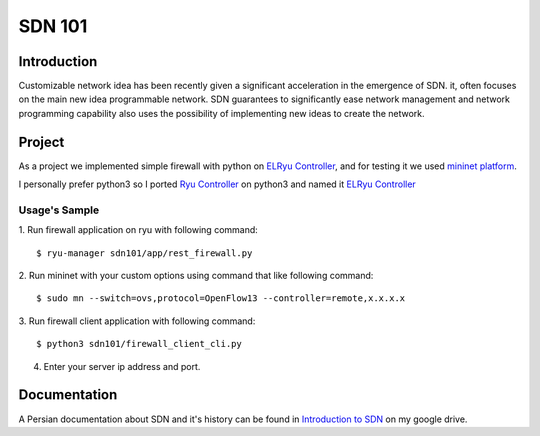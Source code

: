=======
SDN 101
=======
Introduction
------------
Customizable network idea has been recently given a significant acceleration in the emergence of SDN.
it, often focuses on the main new idea programmable network.
SDN guarantees to significantly ease network management and network programming capability also uses the possibility
of implementing new ideas to create the network.

Project
-------
As a project we implemented simple firewall with python on `ELRyu Controller`_,
and for testing it we used `mininet platform`_.

I personally prefer python3 so I ported `Ryu Controller`_ on python3 and named it `ELRyu Controller`_

Usage's Sample
..............
1. Run firewall application on ryu with following command:
::
    $ ryu-manager sdn101/app/rest_firewall.py

2. Run mininet with your custom options using command that like following command:
::
    $ sudo mn --switch=ovs,protocol=OpenFlow13 --controller=remote,x.x.x.x

3. Run firewall client application with following command:
::
    $ python3 sdn101/firewall_client_cli.py

4. Enter your server ip address and port.

Documentation
-------------
A Persian documentation about SDN and it's history can be found in `Introduction to SDN`_ on my google drive.



.. _ELRyu Controller: https://github.com/elahejalalpour/ELRyu
.. _mininet platform: http://mininet.org/
.. _Introduction to SDN: https://docs.google.com/document/d/1ViS_8O3iC8ExZQHhwPMEqcHDuvHJ4gotTIst0r7YYg0/edit?usp=sharing
.. _Ryu Controller: https://github.com/osrg/ryu